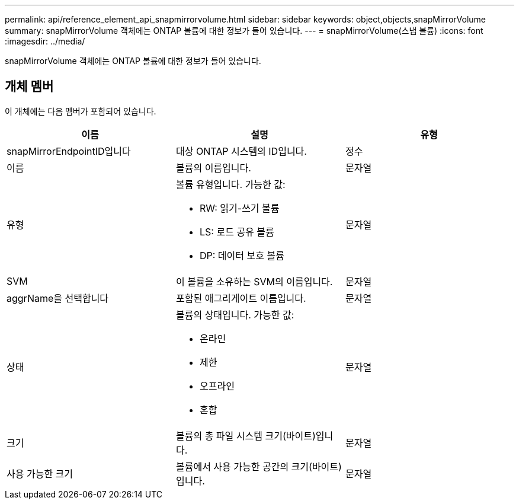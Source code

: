 ---
permalink: api/reference_element_api_snapmirrorvolume.html 
sidebar: sidebar 
keywords: object,objects,snapMirrorVolume 
summary: snapMirrorVolume 객체에는 ONTAP 볼륨에 대한 정보가 들어 있습니다. 
---
= snapMirrorVolume(스냅 볼륨)
:icons: font
:imagesdir: ../media/


[role="lead"]
snapMirrorVolume 객체에는 ONTAP 볼륨에 대한 정보가 들어 있습니다.



== 개체 멤버

이 개체에는 다음 멤버가 포함되어 있습니다.

|===
| 이름 | 설명 | 유형 


 a| 
snapMirrorEndpointID입니다
 a| 
대상 ONTAP 시스템의 ID입니다.
 a| 
정수



 a| 
이름
 a| 
볼륨의 이름입니다.
 a| 
문자열



 a| 
유형
 a| 
볼륨 유형입니다. 가능한 값:

* RW: 읽기-쓰기 볼륨
* LS: 로드 공유 볼륨
* DP: 데이터 보호 볼륨

 a| 
문자열



 a| 
SVM
 a| 
이 볼륨을 소유하는 SVM의 이름입니다.
 a| 
문자열



 a| 
aggrName을 선택합니다
 a| 
포함된 애그리게이트 이름입니다.
 a| 
문자열



 a| 
상태
 a| 
볼륨의 상태입니다. 가능한 값:

* 온라인
* 제한
* 오프라인
* 혼합

 a| 
문자열



 a| 
크기
 a| 
볼륨의 총 파일 시스템 크기(바이트)입니다.
 a| 
문자열



 a| 
사용 가능한 크기
 a| 
볼륨에서 사용 가능한 공간의 크기(바이트)입니다.
 a| 
문자열

|===
